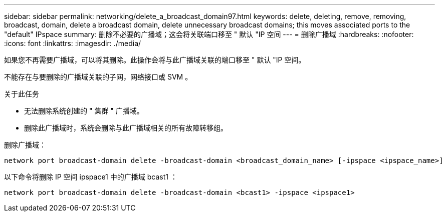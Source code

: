 ---
sidebar: sidebar 
permalink: networking/delete_a_broadcast_domain97.html 
keywords: delete, deleting, remove, removing, broadcast, domain, delete a broadcast domain, delete unnecessary broadcast domains; this moves associated ports to the "default" IPspace 
summary: 删除不必要的广播域；这会将关联端口移至 " 默认 "IP 空间 
---
= 删除广播域
:hardbreaks:
:nofooter: 
:icons: font
:linkattrs: 
:imagesdir: ./media/


[role="lead"]
如果您不再需要广播域，可以将其删除。此操作会将与此广播域关联的端口移至 " 默认 "IP 空间。

不能存在与要删除的广播域关联的子网，网络接口或 SVM 。

.关于此任务
* 无法删除系统创建的 " 集群 " 广播域。
* 删除此广播域时，系统会删除与此广播域相关的所有故障转移组。


删除广播域：

....
network port broadcast-domain delete -broadcast-domain <broadcast_domain_name> [-ipspace <ipspace_name>]
....
以下命令将删除 IP 空间 ipspace1 中的广播域 bcast1 ：

....
network port broadcast-domain delete -broadcast-domain <bcast1> -ipspace <ipspace1>
....